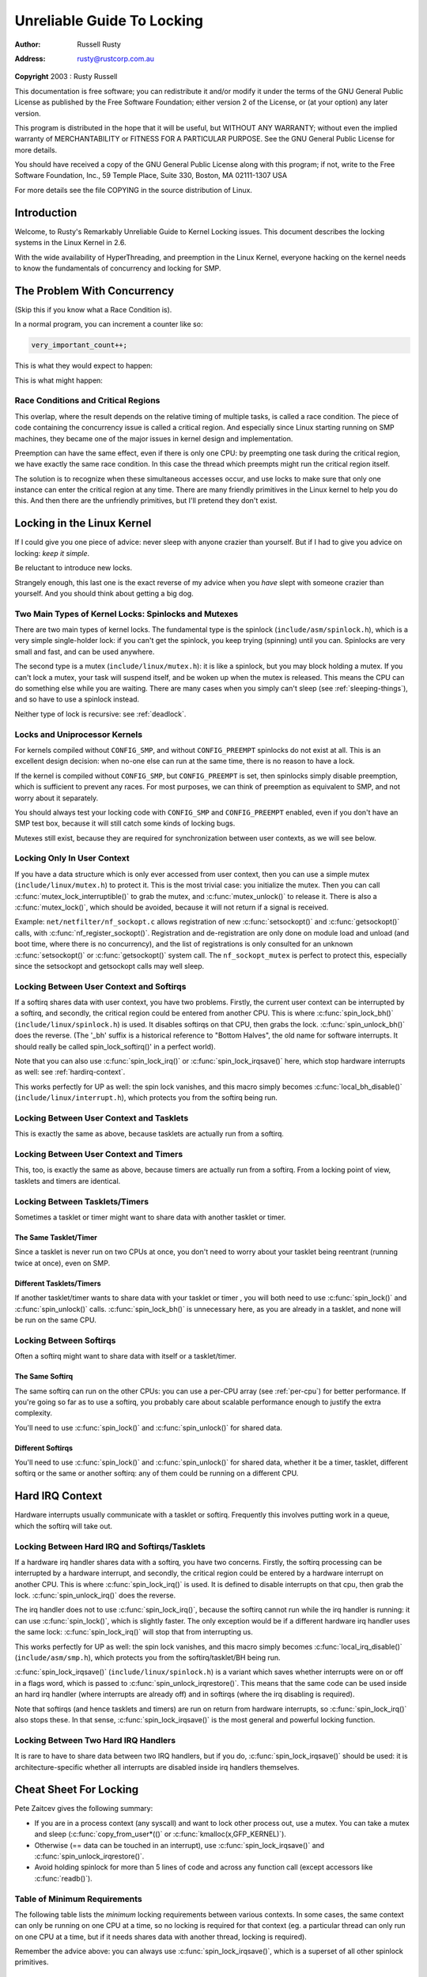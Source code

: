 .. -*- coding: utf-8; mode: rst -*-

###########################
Unreliable Guide To Locking
###########################

:author:    Russell Rusty
:address:   rusty@rustcorp.com.au

**Copyright** 2003 : Rusty Russell

This documentation is free software; you can redistribute it and/or
modify it under the terms of the GNU General Public License as published
by the Free Software Foundation; either version 2 of the License, or (at
your option) any later version.

This program is distributed in the hope that it will be useful, but
WITHOUT ANY WARRANTY; without even the implied warranty of
MERCHANTABILITY or FITNESS FOR A PARTICULAR PURPOSE. See the GNU General
Public License for more details.

You should have received a copy of the GNU General Public License along
with this program; if not, write to the Free Software Foundation, Inc.,
59 Temple Place, Suite 330, Boston, MA 02111-1307 USA

For more details see the file COPYING in the source distribution of
Linux.


.. _intro:

************
Introduction
************

Welcome, to Rusty's Remarkably Unreliable Guide to Kernel Locking
issues. This document describes the locking systems in the Linux Kernel
in 2.6.

With the wide availability of HyperThreading, and preemption in the
Linux Kernel, everyone hacking on the kernel needs to know the
fundamentals of concurrency and locking for SMP.


.. _races:

****************************
The Problem With Concurrency
****************************

(Skip this if you know what a Race Condition is).

In a normal program, you can increment a counter like so:


.. code-block:: c

          very_important_count++;

This is what they would expect to happen:



.. flat-table:: Expected Results
    :header-rows:  1
    :stub-columns: 0


    -  .. table row

       -  Instance 1

       -  Instance 2

    -  .. table row

       -  read very_important_count (5)

       -  

    -  .. table row

       -  add 1 (6)

       -  

    -  .. table row

       -  write very_important_count (6)

       -  

    -  .. table row

       -  
       -  read very_important_count (6)

    -  .. table row

       -  
       -  add 1 (7)

    -  .. table row

       -  
       -  write very_important_count (7)


This is what might happen:



.. flat-table:: Possible Results
    :header-rows:  1
    :stub-columns: 0


    -  .. table row

       -  Instance 1

       -  Instance 2

    -  .. table row

       -  read very_important_count (5)

       -  

    -  .. table row

       -  
       -  read very_important_count (5)

    -  .. table row

       -  add 1 (6)

       -  

    -  .. table row

       -  
       -  add 1 (6)

    -  .. table row

       -  write very_important_count (6)

       -  

    -  .. table row

       -  
       -  write very_important_count (6)



.. _race-condition:

Race Conditions and Critical Regions
====================================

This overlap, where the result depends on the relative timing of
multiple tasks, is called a race condition. The piece of code containing
the concurrency issue is called a critical region. And especially since
Linux starting running on SMP machines, they became one of the major
issues in kernel design and implementation.

Preemption can have the same effect, even if there is only one CPU: by
preempting one task during the critical region, we have exactly the same
race condition. In this case the thread which preempts might run the
critical region itself.

The solution is to recognize when these simultaneous accesses occur, and
use locks to make sure that only one instance can enter the critical
region at any time. There are many friendly primitives in the Linux
kernel to help you do this. And then there are the unfriendly
primitives, but I'll pretend they don't exist.


.. _locks:

***************************
Locking in the Linux Kernel
***************************

If I could give you one piece of advice: never sleep with anyone crazier
than yourself. But if I had to give you advice on locking: *keep it
simple*.

Be reluctant to introduce new locks.

Strangely enough, this last one is the exact reverse of my advice when
you *have* slept with someone crazier than yourself. And you should
think about getting a big dog.


.. _lock-intro:

Two Main Types of Kernel Locks: Spinlocks and Mutexes
=====================================================

There are two main types of kernel locks. The fundamental type is the
spinlock (``include/asm/spinlock.h``), which is a very simple
single-holder lock: if you can't get the spinlock, you keep trying
(spinning) until you can. Spinlocks are very small and fast, and can be
used anywhere.

The second type is a mutex (``include/linux/mutex.h``): it is like a
spinlock, but you may block holding a mutex. If you can't lock a mutex,
your task will suspend itself, and be woken up when the mutex is
released. This means the CPU can do something else while you are
waiting. There are many cases when you simply can't sleep (see
:ref:`sleeping-things`), and so have to use a spinlock instead.

Neither type of lock is recursive: see :ref:`deadlock`.


.. _uniprocessor:

Locks and Uniprocessor Kernels
==============================

For kernels compiled without ``CONFIG_SMP``, and without
``CONFIG_PREEMPT`` spinlocks do not exist at all. This is an excellent
design decision: when no-one else can run at the same time, there is no
reason to have a lock.

If the kernel is compiled without ``CONFIG_SMP``, but ``CONFIG_PREEMPT``
is set, then spinlocks simply disable preemption, which is sufficient to
prevent any races. For most purposes, we can think of preemption as
equivalent to SMP, and not worry about it separately.

You should always test your locking code with ``CONFIG_SMP`` and
``CONFIG_PREEMPT`` enabled, even if you don't have an SMP test box,
because it will still catch some kinds of locking bugs.

Mutexes still exist, because they are required for synchronization
between user contexts, as we will see below.


.. _usercontextlocking:

Locking Only In User Context
============================

If you have a data structure which is only ever accessed from user
context, then you can use a simple mutex (``include/linux/mutex.h``) to
protect it. This is the most trivial case: you initialize the mutex.
Then you can call :c:func:`mutex_lock_interruptible()` to grab the
mutex, and :c:func:`mutex_unlock()` to release it. There is also a
:c:func:`mutex_lock()`, which should be avoided, because it will not
return if a signal is received.

Example: ``net/netfilter/nf_sockopt.c`` allows registration of new
:c:func:`setsockopt()` and :c:func:`getsockopt()` calls, with
:c:func:`nf_register_sockopt()`. Registration and de-registration
are only done on module load and unload (and boot time, where there is
no concurrency), and the list of registrations is only consulted for an
unknown :c:func:`setsockopt()` or :c:func:`getsockopt()` system
call. The ``nf_sockopt_mutex`` is perfect to protect this, especially
since the setsockopt and getsockopt calls may well sleep.


.. _lock-user-bh:

Locking Between User Context and Softirqs
=========================================

If a softirq shares data with user context, you have two problems.
Firstly, the current user context can be interrupted by a softirq, and
secondly, the critical region could be entered from another CPU. This is
where :c:func:`spin_lock_bh()` (``include/linux/spinlock.h``) is
used. It disables softirqs on that CPU, then grabs the lock.
:c:func:`spin_unlock_bh()` does the reverse. (The '_bh' suffix is a
historical reference to "Bottom Halves", the old name for software
interrupts. It should really be called spin_lock_softirq()' in a
perfect world).

Note that you can also use :c:func:`spin_lock_irq()` or
:c:func:`spin_lock_irqsave()` here, which stop hardware interrupts
as well: see :ref:`hardirq-context`.

This works perfectly for UP as well: the spin lock vanishes, and this
macro simply becomes :c:func:`local_bh_disable()`
(``include/linux/interrupt.h``), which protects you from the softirq
being run.


.. _lock-user-tasklet:

Locking Between User Context and Tasklets
=========================================

This is exactly the same as above, because tasklets are actually run
from a softirq.


.. _lock-user-timers:

Locking Between User Context and Timers
=======================================

This, too, is exactly the same as above, because timers are actually run
from a softirq. From a locking point of view, tasklets and timers are
identical.


.. _lock-tasklets:

Locking Between Tasklets/Timers
===============================

Sometimes a tasklet or timer might want to share data with another
tasklet or timer.


.. _lock-tasklets-same:

The Same Tasklet/Timer
----------------------

Since a tasklet is never run on two CPUs at once, you don't need to
worry about your tasklet being reentrant (running twice at once), even
on SMP.


.. _lock-tasklets-different:

Different Tasklets/Timers
-------------------------

If another tasklet/timer wants to share data with your tasklet or timer
, you will both need to use :c:func:`spin_lock()` and
:c:func:`spin_unlock()` calls. :c:func:`spin_lock_bh()` is
unnecessary here, as you are already in a tasklet, and none will be run
on the same CPU.


.. _lock-softirqs:

Locking Between Softirqs
========================

Often a softirq might want to share data with itself or a tasklet/timer.


.. _lock-softirqs-same:

The Same Softirq
----------------

The same softirq can run on the other CPUs: you can use a per-CPU array
(see :ref:`per-cpu`) for better performance. If you're going so far as
to use a softirq, you probably care about scalable performance enough to
justify the extra complexity.

You'll need to use :c:func:`spin_lock()` and
:c:func:`spin_unlock()` for shared data.


.. _lock-softirqs-different:

Different Softirqs
------------------

You'll need to use :c:func:`spin_lock()` and
:c:func:`spin_unlock()` for shared data, whether it be a timer,
tasklet, different softirq or the same or another softirq: any of them
could be running on a different CPU.


.. _hardirq-context:

****************
Hard IRQ Context
****************

Hardware interrupts usually communicate with a tasklet or softirq.
Frequently this involves putting work in a queue, which the softirq will
take out.


.. _hardirq-softirq:

Locking Between Hard IRQ and Softirqs/Tasklets
==============================================

If a hardware irq handler shares data with a softirq, you have two
concerns. Firstly, the softirq processing can be interrupted by a
hardware interrupt, and secondly, the critical region could be entered
by a hardware interrupt on another CPU. This is where
:c:func:`spin_lock_irq()` is used. It is defined to disable
interrupts on that cpu, then grab the lock.
:c:func:`spin_unlock_irq()` does the reverse.

The irq handler does not to use :c:func:`spin_lock_irq()`, because
the softirq cannot run while the irq handler is running: it can use
:c:func:`spin_lock()`, which is slightly faster. The only exception
would be if a different hardware irq handler uses the same lock:
:c:func:`spin_lock_irq()` will stop that from interrupting us.

This works perfectly for UP as well: the spin lock vanishes, and this
macro simply becomes :c:func:`local_irq_disable()`
(``include/asm/smp.h``), which protects you from the softirq/tasklet/BH
being run.

:c:func:`spin_lock_irqsave()` (``include/linux/spinlock.h``) is a
variant which saves whether interrupts were on or off in a flags word,
which is passed to :c:func:`spin_unlock_irqrestore()`. This means
that the same code can be used inside an hard irq handler (where
interrupts are already off) and in softirqs (where the irq disabling is
required).

Note that softirqs (and hence tasklets and timers) are run on return
from hardware interrupts, so :c:func:`spin_lock_irq()` also stops
these. In that sense, :c:func:`spin_lock_irqsave()` is the most
general and powerful locking function.


.. _hardirq-hardirq:

Locking Between Two Hard IRQ Handlers
=====================================

It is rare to have to share data between two IRQ handlers, but if you
do, :c:func:`spin_lock_irqsave()` should be used: it is
architecture-specific whether all interrupts are disabled inside irq
handlers themselves.


.. _cheatsheet:

***********************
Cheat Sheet For Locking
***********************

Pete Zaitcev gives the following summary:

-  If you are in a process context (any syscall) and want to lock other
   process out, use a mutex. You can take a mutex and sleep
   (:c:func:`copy_from_user*(()` or
   :c:func:`kmalloc(x,GFP_KERNEL)`).

-  Otherwise (== data can be touched in an interrupt), use
   :c:func:`spin_lock_irqsave()` and
   :c:func:`spin_unlock_irqrestore()`.

-  Avoid holding spinlock for more than 5 lines of code and across any
   function call (except accessors like :c:func:`readb()`).


.. _minimum-lock-reqirements:

Table of Minimum Requirements
=============================

The following table lists the *minimum* locking requirements between
various contexts. In some cases, the same context can only be running on
one CPU at a time, so no locking is required for that context (eg. a
particular thread can only run on one CPU at a time, but if it needs
shares data with another thread, locking is required).

Remember the advice above: you can always use
:c:func:`spin_lock_irqsave()`, which is a superset of all other
spinlock primitives.



.. flat-table:: Table of Locking Requirements
    :header-rows:  0
    :stub-columns: 0


    -  .. table row

       -  
       -  IRQ Handler A

       -  IRQ Handler B

       -  Softirq A

       -  Softirq B

       -  Tasklet A

       -  Tasklet B

       -  Timer A

       -  Timer B

       -  User Context A

       -  User Context B

    -  .. table row

       -  IRQ Handler A

       -  None

    -  .. table row

       -  IRQ Handler B

       -  SLIS

       -  None

    -  .. table row

       -  Softirq A

       -  SLI

       -  SLI

       -  SL

    -  .. table row

       -  Softirq B

       -  SLI

       -  SLI

       -  SL

       -  SL

    -  .. table row

       -  Tasklet A

       -  SLI

       -  SLI

       -  SL

       -  SL

       -  None

    -  .. table row

       -  Tasklet B

       -  SLI

       -  SLI

       -  SL

       -  SL

       -  SL

       -  None

    -  .. table row

       -  Timer A

       -  SLI

       -  SLI

       -  SL

       -  SL

       -  SL

       -  SL

       -  None

    -  .. table row

       -  Timer B

       -  SLI

       -  SLI

       -  SL

       -  SL

       -  SL

       -  SL

       -  SL

       -  None

    -  .. table row

       -  User Context A

       -  SLI

       -  SLI

       -  SLBH

       -  SLBH

       -  SLBH

       -  SLBH

       -  SLBH

       -  SLBH

       -  None

    -  .. table row

       -  User Context B

       -  SLI

       -  SLI

       -  SLBH

       -  SLBH

       -  SLBH

       -  SLBH

       -  SLBH

       -  SLBH

       -  MLI

       -  None




.. flat-table:: Legend for Locking Requirements Table
    :header-rows:  0
    :stub-columns: 0


    -  .. table row

       -  SLIS

       -  spin_lock_irqsave

    -  .. table row

       -  SLI

       -  spin_lock_irq

    -  .. table row

       -  SL

       -  spin_lock

    -  .. table row

       -  SLBH

       -  spin_lock_bh

    -  .. table row

       -  MLI

       -  mutex_lock_interruptible



.. _trylock-functions:

*********************
The trylock Functions
*********************

There are functions that try to acquire a lock only once and immediately
return a value telling about success or failure to acquire the lock.
They can be used if you need no access to the data protected with the
lock when some other thread is holding the lock. You should acquire the
lock later if you then need access to the data protected with the lock.

:c:func:`spin_trylock()` does not spin but returns non-zero if it
acquires the spinlock on the first try or 0 if not. This function can be
used in all contexts like :c:func:`spin_lock()`: you must have
disabled the contexts that might interrupt you and acquire the spin
lock.

:c:func:`mutex_trylock()` does not suspend your task but returns
non-zero if it could lock the mutex on the first try or 0 if not. This
function cannot be safely used in hardware or software interrupt
contexts despite not sleeping.


.. _Examples:

***************
Common Examples
***************

Let's step through a simple example: a cache of number to name mappings.
The cache keeps a count of how often each of the objects is used, and
when it gets full, throws out the least used one.


.. _examples-usercontext:

All In User Context
===================

For our first example, we assume that all operations are in user context
(ie. from system calls), so we can sleep. This means we can use a mutex
to protect the cache and all the objects within it. Here's the code:


.. code-block:: c

    #include <linux/list.h>
    #include <linux/slab.h>
    #include <linux/string.h>
    #include <linux/mutex.h>
    #include <asm/errno.h>

    struct object
    {
            struct list_head list;
            int id;
            char name[32];
            int popularity;
    };

    /* Protects the cache, cache_num, and the objects within it */
    static DEFINE_MUTEX(cache_lock);
    static LIST_HEAD(cache);
    static unsigned int cache_num = 0;
    #define MAX_CACHE_SIZE 10

    /* Must be holding cache_lock */
    static struct object *__cache_find(int id)
    {
            struct object *i;

            list_for_each_entry(i, &cache, list)
                    if (i->id == id) {
                            i->popularity++;
                            return i;
                    }
            return NULL;
    }

    /* Must be holding cache_lock */
    static void __cache_delete(struct object *obj)
    {
            BUG_ON(!obj);
            list_del(&obj->list);
            kfree(obj);
            cache_num--;
    }

    /* Must be holding cache_lock */
    static void __cache_add(struct object *obj)
    {
            list_add(&obj->list, &cache);
            if (++cache_num > MAX_CACHE_SIZE) {
                    struct object *i, *outcast = NULL;
                    list_for_each_entry(i, &cache, list) {
                            if (!outcast || i->popularity < outcast->popularity)
                                    outcast = i;
                    }
                    __cache_delete(outcast);
            }
    }

    int cache_add(int id, const char *name)
    {
            struct object *obj;

            if ((obj = kmalloc(sizeof(*obj), GFP_KERNEL)) == NULL)
                    return -ENOMEM;

            strlcpy(obj->name, name, sizeof(obj->name));
            obj->id = id;
            obj->popularity = 0;

            mutex_lock(&cache_lock);
            __cache_add(obj);
            mutex_unlock(&cache_lock);
            return 0;
    }

    void cache_delete(int id)
    {
            mutex_lock(&cache_lock);
            __cache_delete(__cache_find(id));
            mutex_unlock(&cache_lock);
    }

    int cache_find(int id, char *name)
    {
            struct object *obj;
            int ret = -ENOENT;

            mutex_lock(&cache_lock);
            obj = __cache_find(id);
            if (obj) {
                    ret = 0;
                    strcpy(name, obj->name);
            }
            mutex_unlock(&cache_lock);
            return ret;
    }

Note that we always make sure we have the cache_lock when we add,
delete, or look up the cache: both the cache infrastructure itself and
the contents of the objects are protected by the lock. In this case it's
easy, since we copy the data for the user, and never let them access the
objects directly.

There is a slight (and common) optimization here: in
:c:func:`cache_add()` we set up the fields of the object before
grabbing the lock. This is safe, as no-one else can access it until we
put it in cache.


.. _examples-interrupt:

Accessing From Interrupt Context
================================

Now consider the case where :c:func:`cache_find()` can be called from
interrupt context: either a hardware interrupt or a softirq. An example
would be a timer which deletes object from the cache.

The change is shown below, in standard patch format: the ``-`` are lines
which are taken away, and the ``+`` are lines which are added.


.. code-block:: c

    --- cache.c.usercontext 2003-12-09 13:58:54.000000000 +1100
    +++ cache.c.interrupt   2003-12-09 14:07:49.000000000 +1100
    @@ -12,7 +12,7 @@
             int popularity;
     };

    -static DEFINE_MUTEX(cache_lock);
    +static DEFINE_SPINLOCK(cache_lock);
     static LIST_HEAD(cache);
     static unsigned int cache_num = 0;
     #define MAX_CACHE_SIZE 10
    @@ -55,6 +55,7 @@
     int cache_add(int id, const char *name)
     {
             struct object *obj;
    +        unsigned long flags;

             if ((obj = kmalloc(sizeof(*obj), GFP_KERNEL)) == NULL)
                     return -ENOMEM;
    @@ -63,30 +64,33 @@
             obj->id = id;
             obj->popularity = 0;

    -        mutex_lock(&cache_lock);
    +        spin_lock_irqsave(&cache_lock, flags);
             __cache_add(obj);
    -        mutex_unlock(&cache_lock);
    +        spin_unlock_irqrestore(&cache_lock, flags);
             return 0;
     }

     void cache_delete(int id)
     {
    -        mutex_lock(&cache_lock);
    +        unsigned long flags;
    +
    +        spin_lock_irqsave(&cache_lock, flags);
             __cache_delete(__cache_find(id));
    -        mutex_unlock(&cache_lock);
    +        spin_unlock_irqrestore(&cache_lock, flags);
     }

     int cache_find(int id, char *name)
     {
             struct object *obj;
             int ret = -ENOENT;
    +        unsigned long flags;

    -        mutex_lock(&cache_lock);
    +        spin_lock_irqsave(&cache_lock, flags);
             obj = __cache_find(id);
             if (obj) {
                     ret = 0;
                     strcpy(name, obj->name);
             }
    -        mutex_unlock(&cache_lock);
    +        spin_unlock_irqrestore(&cache_lock, flags);
             return ret;
     }

Note that the :c:func:`spin_lock_irqsave()` will turn off interrupts
if they are on, otherwise does nothing (if we are already in an
interrupt handler), hence these functions are safe to call from any
context.

Unfortunately, :c:func:`cache_add()` calls :c:func:`kmalloc()` with
the ``GFP_KERNEL`` flag, which is only legal in user context. I have
assumed that :c:func:`cache_add()` is still only called in user
context, otherwise this should become a parameter to
:c:func:`cache_add()`.


.. _examples-refcnt:

Exposing Objects Outside This File
==================================

If our objects contained more information, it might not be sufficient to
copy the information in and out: other parts of the code might want to
keep pointers to these objects, for example, rather than looking up the
id every time. This produces two problems.

The first problem is that we use the ``cache_lock`` to protect objects:
we'd need to make this non-static so the rest of the code can use it.
This makes locking trickier, as it is no longer all in one place.

The second problem is the lifetime problem: if another structure keeps a
pointer to an object, it presumably expects that pointer to remain
valid. Unfortunately, this is only guaranteed while you hold the lock,
otherwise someone might call :c:func:`cache_delete()` and even worse,
add another object, re-using the same address.

As there is only one lock, you can't hold it forever: no-one else would
get any work done.

The solution to this problem is to use a reference count: everyone who
has a pointer to the object increases it when they first get the object,
and drops the reference count when they're finished with it. Whoever
drops it to zero knows it is unused, and can actually delete it.

Here is the code:


.. code-block:: c

    --- cache.c.interrupt   2003-12-09 14:25:43.000000000 +1100
    +++ cache.c.refcnt  2003-12-09 14:33:05.000000000 +1100
    @@ -7,6 +7,7 @@
     struct object
     {
             struct list_head list;
    +        unsigned int refcnt;
             int id;
             char name[32];
             int popularity;
    @@ -17,6 +18,35 @@
     static unsigned int cache_num = 0;
     #define MAX_CACHE_SIZE 10

    +static void __object_put(struct object *obj)
    +{
    +        if (--obj->refcnt == 0)
    +                kfree(obj);
    +}
    +
    +static void __object_get(struct object *obj)
    +{
    +        obj->refcnt++;
    +}
    +
    +void object_put(struct object *obj)
    +{
    +        unsigned long flags;
    +
    +        spin_lock_irqsave(&cache_lock, flags);
    +        __object_put(obj);
    +        spin_unlock_irqrestore(&cache_lock, flags);
    +}
    +
    +void object_get(struct object *obj)
    +{
    +        unsigned long flags;
    +
    +        spin_lock_irqsave(&cache_lock, flags);
    +        __object_get(obj);
    +        spin_unlock_irqrestore(&cache_lock, flags);
    +}
    +
     /* Must be holding cache_lock */
     static struct object *__cache_find(int id)
     {
    @@ -35,6 +65,7 @@
     {
             BUG_ON(!obj);
             list_del(&obj->list);
    +        __object_put(obj);
             cache_num--;
     }

    @@ -63,6 +94,7 @@
             strlcpy(obj->name, name, sizeof(obj->name));
             obj->id = id;
             obj->popularity = 0;
    +        obj->refcnt = 1; /* The cache holds a reference */

             spin_lock_irqsave(&cache_lock, flags);
             __cache_add(obj);
    @@ -79,18 +111,15 @@
             spin_unlock_irqrestore(&cache_lock, flags);
     }

    -int cache_find(int id, char *name)
    +struct object *cache_find(int id)
     {
             struct object *obj;
    -        int ret = -ENOENT;
             unsigned long flags;

             spin_lock_irqsave(&cache_lock, flags);
             obj = __cache_find(id);
    -        if (obj) {
    -                ret = 0;
    -                strcpy(name, obj->name);
    -        }
    +        if (obj)
    +                __object_get(obj);
             spin_unlock_irqrestore(&cache_lock, flags);
    -        return ret;
    +        return obj;
     }

We encapsulate the reference counting in the standard 'get' and 'put'
functions. Now we can return the object itself from
:c:func:`cache_find()` which has the advantage that the user can now
sleep holding the object (eg. to :c:func:`copy_to_user()` to name to
userspace).

The other point to note is that I said a reference should be held for
every pointer to the object: thus the reference count is 1 when first
inserted into the cache. In some versions the framework does not hold a
reference count, but they are more complicated.


.. _examples-refcnt-atomic:

Using Atomic Operations For The Reference Count
-----------------------------------------------

In practice, ``atomic_t`` would usually be used for ``refcnt``. There
are a number of atomic operations defined in ``include/asm/atomic.h``:
these are guaranteed to be seen atomically from all CPUs in the system,
so no lock is required. In this case, it is simpler than using
spinlocks, although for anything non-trivial using spinlocks is clearer.
The :c:func:`atomic_inc()` and :c:func:`atomic_dec_and_test()`
are used instead of the standard increment and decrement operators, and
the lock is no longer used to protect the reference count itself.


.. code-block:: c

    --- cache.c.refcnt  2003-12-09 15:00:35.000000000 +1100
    +++ cache.c.refcnt-atomic   2003-12-11 15:49:42.000000000 +1100
    @@ -7,7 +7,7 @@
     struct object
     {
             struct list_head list;
    -        unsigned int refcnt;
    +        atomic_t refcnt;
             int id;
             char name[32];
             int popularity;
    @@ -18,33 +18,15 @@
     static unsigned int cache_num = 0;
     #define MAX_CACHE_SIZE 10

    -static void __object_put(struct object *obj)
    -{
    -        if (--obj->refcnt == 0)
    -                kfree(obj);
    -}
    -
    -static void __object_get(struct object *obj)
    -{
    -        obj->refcnt++;
    -}
    -
     void object_put(struct object *obj)
     {
    -        unsigned long flags;
    -
    -        spin_lock_irqsave(&cache_lock, flags);
    -        __object_put(obj);
    -        spin_unlock_irqrestore(&cache_lock, flags);
    +        if (atomic_dec_and_test(&obj->refcnt))
    +                kfree(obj);
     }

     void object_get(struct object *obj)
     {
    -        unsigned long flags;
    -
    -        spin_lock_irqsave(&cache_lock, flags);
    -        __object_get(obj);
    -        spin_unlock_irqrestore(&cache_lock, flags);
    +        atomic_inc(&obj->refcnt);
     }

     /* Must be holding cache_lock */
    @@ -65,7 +47,7 @@
     {
             BUG_ON(!obj);
             list_del(&obj->list);
    -        __object_put(obj);
    +        object_put(obj);
             cache_num--;
     }

    @@ -94,7 +76,7 @@
             strlcpy(obj->name, name, sizeof(obj->name));
             obj->id = id;
             obj->popularity = 0;
    -        obj->refcnt = 1; /* The cache holds a reference */
    +        atomic_set(&obj->refcnt, 1); /* The cache holds a reference */

             spin_lock_irqsave(&cache_lock, flags);
             __cache_add(obj);
    @@ -119,7 +101,7 @@
             spin_lock_irqsave(&cache_lock, flags);
             obj = __cache_find(id);
             if (obj)
    -                __object_get(obj);
    +                object_get(obj);
             spin_unlock_irqrestore(&cache_lock, flags);
             return obj;
     }


.. _examples-lock-per-obj:

Protecting The Objects Themselves
=================================

In these examples, we assumed that the objects (except the reference
counts) never changed once they are created. If we wanted to allow the
name to change, there are three possibilities:

-  You can make ``cache_lock`` non-static, and tell people to grab that
   lock before changing the name in any object.

-  You can provide a :c:func:`cache_obj_rename()` which grabs this
   lock and changes the name for the caller, and tell everyone to use
   that function.

-  You can make the ``cache_lock`` protect only the cache itself, and
   use another lock to protect the name.

Theoretically, you can make the locks as fine-grained as one lock for
every field, for every object. In practice, the most common variants
are:

-  One lock which protects the infrastructure (the ``cache`` list in
   this example) and all the objects. This is what we have done so far.

-  One lock which protects the infrastructure (including the list
   pointers inside the objects), and one lock inside the object which
   protects the rest of that object.

-  Multiple locks to protect the infrastructure (eg. one lock per hash
   chain), possibly with a separate per-object lock.

Here is the "lock-per-object" implementation:


.. code-block:: c

    --- cache.c.refcnt-atomic   2003-12-11 15:50:54.000000000 +1100
    +++ cache.c.perobjectlock   2003-12-11 17:15:03.000000000 +1100
    @@ -6,11 +6,17 @@

     struct object
     {
    +        /* These two protected by cache_lock. */
             struct list_head list;
    +        int popularity;
    +
             atomic_t refcnt;
    +
    +        /* Doesn't change once created. */
             int id;
    +
    +        spinlock_t lock; /* Protects the name */
             char name[32];
    -        int popularity;
     };

     static DEFINE_SPINLOCK(cache_lock);
    @@ -77,6 +84,7 @@
             obj->id = id;
             obj->popularity = 0;
             atomic_set(&obj->refcnt, 1); /* The cache holds a reference */
    +        spin_lock_init(&obj->lock);

             spin_lock_irqsave(&cache_lock, flags);
             __cache_add(obj);

Note that I decide that the ``popularity`` count should be protected by
the ``cache_lock`` rather than the per-object lock: this is because it
(like the :c:type:`struct list_head` inside the object) is logically
part of the infrastructure. This way, I don't need to grab the lock of
every object in :c:func:`__cache_add()` when seeking the least
popular.

I also decided that the ``id`` member is unchangeable, so I don't need
to grab each object lock in :c:func:`__cache_find()` to examine the
``id``: the object lock is only used by a caller who wants to read or
write the ``name`` field.

Note also that I added a comment describing what data was protected by
which locks. This is extremely important, as it describes the runtime
behavior of the code, and can be hard to gain from just reading. And as
Alan Cox says, “Lock data, not code”.


.. _common-problems:

***************
Common Problems
***************


.. _deadlock:

Deadlock: Simple and Advanced
=============================

There is a coding bug where a piece of code tries to grab a spinlock
twice: it will spin forever, waiting for the lock to be released
(spinlocks, rwlocks and mutexes are not recursive in Linux). This is
trivial to diagnose: not a
stay-up-five-nights-talk-to-fluffy-code-bunnies kind of problem.

For a slightly more complex case, imagine you have a region shared by a
softirq and user context. If you use a :c:func:`spin_lock()` call to
protect it, it is possible that the user context will be interrupted by
the softirq while it holds the lock, and the softirq will then spin
forever trying to get the same lock.

Both of these are called deadlock, and as shown above, it can occur even
with a single CPU (although not on UP compiles, since spinlocks vanish
on kernel compiles with ``CONFIG_SMP``\ =n. You'll still get data
corruption in the second example).

This complete lockup is easy to diagnose: on SMP boxes the watchdog
timer or compiling with ``DEBUG_SPINLOCK`` set
(``include/linux/spinlock.h``) will show this up immediately when it
happens.

A more complex problem is the so-called 'deadly embrace', involving two
or more locks. Say you have a hash table: each entry in the table is a
spinlock, and a chain of hashed objects. Inside a softirq handler, you
sometimes want to alter an object from one place in the hash to another:
you grab the spinlock of the old hash chain and the spinlock of the new
hash chain, and delete the object from the old one, and insert it in the
new one.

There are two problems here. First, if your code ever tries to move the
object to the same chain, it will deadlock with itself as it tries to
lock it twice. Secondly, if the same softirq on another CPU is trying to
move another object in the reverse direction, the following could
happen:



.. flat-table:: Consequences
    :header-rows:  1
    :stub-columns: 0


    -  .. table row

       -  CPU 1

       -  CPU 2

    -  .. table row

       -  Grab lock A -> OK

       -  Grab lock B -> OK

    -  .. table row

       -  Grab lock B -> spin

       -  Grab lock A -> spin


The two CPUs will spin forever, waiting for the other to give up their
lock. It will look, smell, and feel like a crash.


.. _techs-deadlock-prevent:

Preventing Deadlock
===================

Textbooks will tell you that if you always lock in the same order, you
will never get this kind of deadlock. Practice will tell you that this
approach doesn't scale: when I create a new lock, I don't understand
enough of the kernel to figure out where in the 5000 lock hierarchy it
will fit.

The best locks are encapsulated: they never get exposed in headers, and
are never held around calls to non-trivial functions outside the same
file. You can read through this code and see that it will never
deadlock, because it never tries to grab another lock while it has that
one. People using your code don't even need to know you are using a
lock.

A classic problem here is when you provide callbacks or hooks: if you
call these with the lock held, you risk simple deadlock, or a deadly
embrace (who knows what the callback will do?). Remember, the other
programmers are out to get you, so don't do this.


.. _techs-deadlock-overprevent:

Overzealous Prevention Of Deadlocks
-----------------------------------

Deadlocks are problematic, but not as bad as data corruption. Code which
grabs a read lock, searches a list, fails to find what it wants, drops
the read lock, grabs a write lock and inserts the object has a race
condition.

If you don't see why, please stay the fuck away from my code.


.. _racing-timers:

Racing Timers: A Kernel Pastime
===============================

Timers can produce their own special problems with races. Consider a
collection of objects (list, hash, etc) where each object has a timer
which is due to destroy it.

If you want to destroy the entire collection (say on module removal),
you might do the following:


.. code-block:: c

            /* THIS CODE BAD BAD BAD BAD: IF IT WAS ANY WORSE IT WOULD USE
               HUNGARIAN NOTATION */
            spin_lock_bh(&list_lock);

            while (list) {
                    struct foo *next = list->next;
                    del_timer(&list->timer);
                    kfree(list);
                    list = next;
            }

            spin_unlock_bh(&list_lock);

Sooner or later, this will crash on SMP, because a timer can have just
gone off before the :c:func:`spin_lock_bh()`, and it will only get
the lock after we :c:func:`spin_unlock_bh()`, and then try to free
the element (which has already been freed!).

This can be avoided by checking the result of :c:func:`del_timer()`:
if it returns 1, the timer has been deleted. If 0, it means (in this
case) that it is currently running, so we can do:


.. code-block:: c

            retry:
                    spin_lock_bh(&list_lock);

                    while (list) {
                            struct foo *next = list->next;
                            if (!del_timer(&list->timer)) {
                                    /* Give timer a chance to delete this */
                                    spin_unlock_bh(&list_lock);
                                    goto retry;
                            }
                            kfree(list);
                            list = next;
                    }

                    spin_unlock_bh(&list_lock);

Another common problem is deleting timers which restart themselves (by
calling :c:func:`add_timer()` at the end of their timer function).
Because this is a fairly common case which is prone to races, you should
use :c:func:`del_timer_sync()` (``include/linux/timer.h``) to handle
this case. It returns the number of times the timer had to be deleted
before we finally stopped it from adding itself back in.


.. _Efficiency:

*************
Locking Speed
*************

There are three main things to worry about when considering speed of
some code which does locking. First is concurrency: how many things are
going to be waiting while someone else is holding a lock. Second is the
time taken to actually acquire and release an uncontended lock. Third is
using fewer, or smarter locks. I'm assuming that the lock is used fairly
often: otherwise, you wouldn't be concerned about efficiency.

Concurrency depends on how long the lock is usually held: you should
hold the lock for as long as needed, but no longer. In the cache
example, we always create the object without the lock held, and then
grab the lock only when we are ready to insert it in the list.

Acquisition times depend on how much damage the lock operations do to
the pipeline (pipeline stalls) and how likely it is that this CPU was
the last one to grab the lock (ie. is the lock cache-hot for this CPU):
on a machine with more CPUs, this likelihood drops fast. Consider a
700MHz Intel Pentium III: an instruction takes about 0.7ns, an atomic
increment takes about 58ns, a lock which is cache-hot on this CPU takes
160ns, and a cacheline transfer from another CPU takes an additional 170
to 360ns. (These figures from Paul McKenney's
`Linux Journal RCU article <http://www.linuxjournal.com/article.php?sid=6993>`__).

These two aims conflict: holding a lock for a short time might be done
by splitting locks into parts (such as in our final per-object-lock
example), but this increases the number of lock acquisitions, and the
results are often slower than having a single lock. This is another
reason to advocate locking simplicity.

The third concern is addressed below: there are some methods to reduce
the amount of locking which needs to be done.


.. _efficiency-rwlocks:

Read/Write Lock Variants
========================

Both spinlocks and mutexes have read/write variants: ``rwlock_t`` and
:c:type:`struct rw_semaphore`. These divide users into two classes:
the readers and the writers. If you are only reading the data, you can
get a read lock, but to write to the data you need the write lock. Many
people can hold a read lock, but a writer must be sole holder.

If your code divides neatly along reader/writer lines (as our cache code
does), and the lock is held by readers for significant lengths of time,
using these locks can help. They are slightly slower than the normal
locks though, so in practice ``rwlock_t`` is not usually worthwhile.


.. _efficiency-read-copy-update:

Avoiding Locks: Read Copy Update
================================

There is a special method of read/write locking called Read Copy Update.
Using RCU, the readers can avoid taking a lock altogether: as we expect
our cache to be read more often than updated (otherwise the cache is a
waste of time), it is a candidate for this optimization.

How do we get rid of read locks? Getting rid of read locks means that
writers may be changing the list underneath the readers. That is
actually quite simple: we can read a linked list while an element is
being added if the writer adds the element very carefully. For example,
adding ``new`` to a single linked list called ``list``:


.. code-block:: c

            new->next = list->next;
            wmb();
            list->next = new;

The :c:func:`wmb()` is a write memory barrier. It ensures that the
first operation (setting the new element's ``next`` pointer) is complete
and will be seen by all CPUs, before the second operation is (putting
the new element into the list). This is important, since modern
compilers and modern CPUs can both reorder instructions unless told
otherwise: we want a reader to either not see the new element at all, or
see the new element with the ``next`` pointer correctly pointing at the
rest of the list.

Fortunately, there is a function to do this for standard
:c:type:`struct list_head` lists: :c:func:`list_add_rcu()`
(``include/linux/list.h``).

Removing an element from the list is even simpler: we replace the
pointer to the old element with a pointer to its successor, and readers
will either see it, or skip over it.


.. code-block:: c

            list->next = old->next;

There is :c:func:`list_del_rcu()` (``include/linux/list.h``) which
does this (the normal version poisons the old object, which we don't
want).

The reader must also be careful: some CPUs can look through the ``next``
pointer to start reading the contents of the next element early, but
don't realize that the pre-fetched contents is wrong when the ``next``
pointer changes underneath them. Once again, there is a
:c:func:`list_for_each_entry_rcu()` (``include/linux/list.h``) to
help you. Of course, writers can just use
:c:func:`list_for_each_entry()`, since there cannot be two
simultaneous writers.

Our final dilemma is this: when can we actually destroy the removed
element? Remember, a reader might be stepping through this element in
the list right now: if we free this element and the ``next`` pointer
changes, the reader will jump off into garbage and crash. We need to
wait until we know that all the readers who were traversing the list
when we deleted the element are finished. We use :c:func:`call_rcu()`
to register a callback which will actually destroy the object once all
pre-existing readers are finished. Alternatively,
:c:func:`synchronize_rcu()` may be used to block until all
pre-existing are finished.

But how does Read Copy Update know when the readers are finished? The
method is this: firstly, the readers always traverse the list inside
:c:func:`rcu_read_lock()`/:c:func:`rcu_read_unlock()` pairs:
these simply disable preemption so the reader won't go to sleep while
reading the list.

RCU then waits until every other CPU has slept at least once: since
readers cannot sleep, we know that any readers which were traversing the
list during the deletion are finished, and the callback is triggered.
The real Read Copy Update code is a little more optimized than this, but
this is the fundamental idea.


.. code-block:: c

    --- cache.c.perobjectlock   2003-12-11 17:15:03.000000000 +1100
    +++ cache.c.rcupdate    2003-12-11 17:55:14.000000000 +1100
    @@ -1,15 +1,18 @@
     #include <linux/list.h>
     #include <linux/slab.h>
     #include <linux/string.h>
    +#include <linux/rcupdate.h>
     #include <linux/mutex.h>
     #include <asm/errno.h>

     struct object
     {
    -        /* These two protected by cache_lock. */
    +        /* This is protected by RCU */
             struct list_head list;
             int popularity;

    +        struct rcu_head rcu;
    +
             atomic_t refcnt;

             /* Doesn't change once created. */
    @@ -40,7 +43,7 @@
     {
             struct object *i;

    -        list_for_each_entry(i, &cache, list) {
    +        list_for_each_entry_rcu(i, &cache, list) {
                     if (i->id == id) {
                             i->popularity++;
                             return i;
    @@ -49,19 +52,25 @@
             return NULL;
     }

    +/* Final discard done once we know no readers are looking. */
    +static void cache_delete_rcu(void *arg)
    +{
    +        object_put(arg);
    +}
    +
     /* Must be holding cache_lock */
     static void __cache_delete(struct object *obj)
     {
             BUG_ON(!obj);
    -        list_del(&obj->list);
    -        object_put(obj);
    +        list_del_rcu(&obj->list);
             cache_num--;
    +        call_rcu(&obj->rcu, cache_delete_rcu);
     }

     /* Must be holding cache_lock */
     static void __cache_add(struct object *obj)
     {
    -        list_add(&obj->list, &cache);
    +        list_add_rcu(&obj->list, &cache);
             if (++cache_num > MAX_CACHE_SIZE) {
                     struct object *i, *outcast = NULL;
                     list_for_each_entry(i, &cache, list) {
    @@ -104,12 +114,11 @@
     struct object *cache_find(int id)
     {
             struct object *obj;
    -        unsigned long flags;

    -        spin_lock_irqsave(&cache_lock, flags);
    +        rcu_read_lock();
             obj = __cache_find(id);
             if (obj)
                     object_get(obj);
    -        spin_unlock_irqrestore(&cache_lock, flags);
    +        rcu_read_unlock();
             return obj;
     }

Note that the reader will alter the ``popularity`` member in
:c:func:`__cache_find()`, and now it doesn't hold a lock. One
solution would be to make it an ``atomic_t``, but for this usage, we
don't really care about races: an approximate result is good enough, so
I didn't change it.

The result is that :c:func:`cache_find()` requires no synchronization
with any other functions, so is almost as fast on SMP as it would be on
UP.

There is a further optimization possible here: remember our original
cache code, where there were no reference counts and the caller simply
held the lock whenever using the object? This is still possible: if you
hold the lock, no one can delete the object, so you don't need to get
and put the reference count.

Now, because the 'read lock' in RCU is simply disabling preemption, a
caller which always has preemption disabled between calling
:c:func:`cache_find()` and :c:func:`object_put()` does not need to
actually get and put the reference count: we could expose
:c:func:`__cache_find()` by making it non-static, and such callers
could simply call that.

The benefit here is that the reference count is not written to: the
object is not altered in any way, which is much faster on SMP machines
due to caching.


.. _per-cpu:

Per-CPU Data
============

Another technique for avoiding locking which is used fairly widely is to
duplicate information for each CPU. For example, if you wanted to keep a
count of a common condition, you could use a spin lock and a single
counter. Nice and simple.

If that was too slow (it's usually not, but if you've got a really big
machine to test on and can show that it is), you could instead use a
counter for each CPU, then none of them need an exclusive lock. See
:c:func:`DEFINE_PER_CPU()`, :c:func:`get_cpu_var()` and
:c:func:`put_cpu_var()` (``include/linux/percpu.h``).

Of particular use for simple per-cpu counters is the ``local_t`` type,
and the :c:func:`cpu_local_inc()` and related functions, which are
more efficient than simple code on some architectures
(``include/asm/local.h``).

Note that there is no simple, reliable way of getting an exact value of
such a counter, without introducing more locks. This is not a problem
for some uses.


.. _mostly-hardirq:

Data Which Mostly Used By An IRQ Handler
========================================

If data is always accessed from within the same IRQ handler, you don't
need a lock at all: the kernel already guarantees that the irq handler
will not run simultaneously on multiple CPUs.

Manfred Spraul points out that you can still do this, even if the data
is very occasionally accessed in user context or softirqs/tasklets. The
irq handler doesn't use a lock, and all other accesses are done as so:


.. code-block:: c

        spin_lock(&lock);
        disable_irq(irq);
        ...
        enable_irq(irq);
        spin_unlock(&lock);

The :c:func:`disable_irq()` prevents the irq handler from running
(and waits for it to finish if it's currently running on other CPUs).
The spinlock prevents any other accesses happening at the same time.
Naturally, this is slower than just a :c:func:`spin_lock_irq()`
call, so it only makes sense if this type of access happens extremely
rarely.


.. _sleeping-things:

************************************************
What Functions Are Safe To Call From Interrupts?
************************************************

Many functions in the kernel sleep (ie. call schedule()) directly or
indirectly: you can never call them while holding a spinlock, or with
preemption disabled. This also means you need to be in user context:
calling them from an interrupt is illegal.


.. _sleeping:

Some Functions Which Sleep
==========================

The most common ones are listed below, but you usually have to read the
code to find out if other calls are safe. If everyone else who calls it
can sleep, you probably need to be able to sleep, too. In particular,
registration and deregistration functions usually expect to be called
from user context, and can sleep.

-  Accesses to userspace:

   -  :c:func:`copy_from_user()`

   -  :c:func:`copy_to_user()`

   -  :c:func:`get_user()`

   -  :c:func:`put_user()`

-  :c:func:`kmalloc(GFP_KERNEL)`

-  :c:func:`mutex_lock_interruptible()` and
   :c:func:`mutex_lock()`

   There is a :c:func:`mutex_trylock()` which does not sleep. Still,
   it must not be used inside interrupt context since its implementation
   is not safe for that. :c:func:`mutex_unlock()` will also never
   sleep. It cannot be used in interrupt context either since a mutex
   must be released by the same task that acquired it.


.. _dont-sleep:

Some Functions Which Don't Sleep
================================

Some functions are safe to call from any context, or holding almost any
lock.

-  :c:func:`printk()`

-  :c:func:`kfree()`

-  :c:func:`add_timer()` and :c:func:`del_timer()`


.. _apiref-mutex:

*******************
Mutex API reference
*******************


.. kernel-doc:: include/linux/mutex.h
    :man-sect: 9
    :internal:


.. kernel-doc:: kernel/locking/mutex.c
    :man-sect: 9
    :export:


.. _apiref-futex:

*******************
Futex API reference
*******************


.. kernel-doc:: kernel/futex.c
    :man-sect: 9
    :internal:


.. _references:

***************
Further reading
***************

-  ``Documentation/locking/spinlocks.txt``: Linus Torvalds' spinlocking
   tutorial in the kernel sources.

-  Unix Systems for Modern Architectures: Symmetric Multiprocessing and
   Caching for Kernel Programmers:

   Curt Schimmel's very good introduction to kernel level locking (not
   written for Linux, but nearly everything applies). The book is
   expensive, but really worth every penny to understand SMP locking.
   [ISBN: 0201633388]


.. _thanks:

******
Thanks
******

Thanks to Telsa Gwynne for DocBooking, neatening and adding style.

Thanks to Martin Pool, Philipp Rumpf, Stephen Rothwell, Paul Mackerras,
Ruedi Aschwanden, Alan Cox, Manfred Spraul, Tim Waugh, Pete Zaitcev,
James Morris, Robert Love, Paul McKenney, John Ashby for proofreading,
correcting, flaming, commenting.

Thanks to the cabal for having no influence on this document.

Glossary
========

preemption
Prior to 2.5, or when ``CONFIG_PREEMPT`` is unset, processes in user
context inside the kernel would not preempt each other (ie. you had that
CPU until you gave it up, except for interrupts). With the addition of
``CONFIG_PREEMPT`` in 2.5.4, this changed: when in user context, higher
priority tasks can "cut in": spinlocks were changed to disable
preemption, even on UP.

bh
Bottom Half: for historical reasons, functions with '_bh' in them often
now refer to any software interrupt, e.g. :c:func:`spin_lock_bh()`
blocks any software interrupt on the current CPU. Bottom halves are
deprecated, and will eventually be replaced by tasklets. Only one bottom
half will be running at any time.

Hardware Interrupt / Hardware IRQ
Hardware interrupt request. :c:func:`in_irq()` returns true in a
hardware interrupt handler.

Interrupt Context
Not user context: processing a hardware irq or software irq. Indicated
by the :c:func:`in_interrupt()` macro returning true.

SMP
Symmetric Multi-Processor: kernels compiled for multiple-CPU machines.
(CONFIG_SMP=y).

Software Interrupt / softirq
Software interrupt handler. :c:func:`in_irq()` returns false;
:c:func:`in_softirq()` returns true. Tasklets and softirqs both fall
into the category of 'software interrupts'.

Strictly speaking a softirq is one of up to 32 enumerated software
interrupts which can run on multiple CPUs at once. Sometimes used to
refer to tasklets as well (ie. all software interrupts).

tasklet
A dynamically-registrable software interrupt, which is guaranteed to
only run on one CPU at a time.

timer
A dynamically-registrable software interrupt, which is run at (or close
to) a given time. When running, it is just like a tasklet (in fact, they
are called from the TIMER_SOFTIRQ).

UP
Uni-Processor: Non-SMP. (CONFIG_SMP=n).

User Context
The kernel executing on behalf of a particular process (ie. a system
call or trap) or kernel thread. You can tell which process with the
``current`` macro.) Not to be confused with userspace. Can be
interrupted by software or hardware interrupts.

Userspace
A process executing its own code outside the kernel.


.. ------------------------------------------------------------------------------
.. This file was automatically converted from DocBook-XML with the dbxml
.. library (https://github.com/return42/dbxml2rst). The origin XML comes
.. from the linux kernel:
..
..   http://git.kernel.org/cgit/linux/kernel/git/torvalds/linux.git
.. ------------------------------------------------------------------------------


.. only:: html

  Retrieval
  =========

  * :ref:`genindex`

.. todolist::

